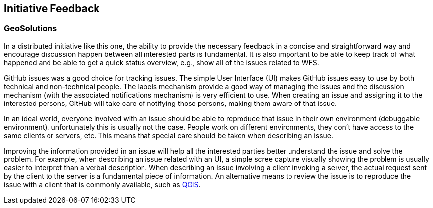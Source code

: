 [[InitiativeFeedback]]
== Initiative Feedback

=== GeoSolutions
In a distributed initiative like this one, the ability to provide the necessary feedback in a concise and straightforward way and encourage discussion happen between all interested parts is fundamental. It is also important to be able to keep track of what happened and be able to get a quick status overview, e.g., show all of the issues related to WFS.

GitHub issues was a good choice for tracking issues. The simple User Interface (UI) makes GitHub issues easy to use by both technical and non-technical people. The labels mechanism provide a good way of managing the issues and the discussion mechanism (with the associated notifications mechanism) is very efficient to use. When creating an issue and assigning it to the interested persons, GitHub will take care of notifying those persons, making them aware of that issue.

In an ideal world, everyone involved with an issue should be able to reproduce that issue in their own environment (debuggable environment), unfortunately this is usually not the case. People work on different environments, they don’t have access to the same clients or servers, etc. This means that special care should be taken when describing an issue.

Improving the information provided in an issue will help all the interested parties better understand the issue and solve the problem. For example, when describing an issue related with an UI, a simple scree capture visually showing the problem is usually easier to interpret than a verbal description. When describing an issue involving a client invoking a server, the actual request sent by the client to the server is a fundamental piece of information. An alternative means to review the issue is to reproduce the issue with a client that is commonly available, such as https://qgis.org/en/site/[QGIS].
